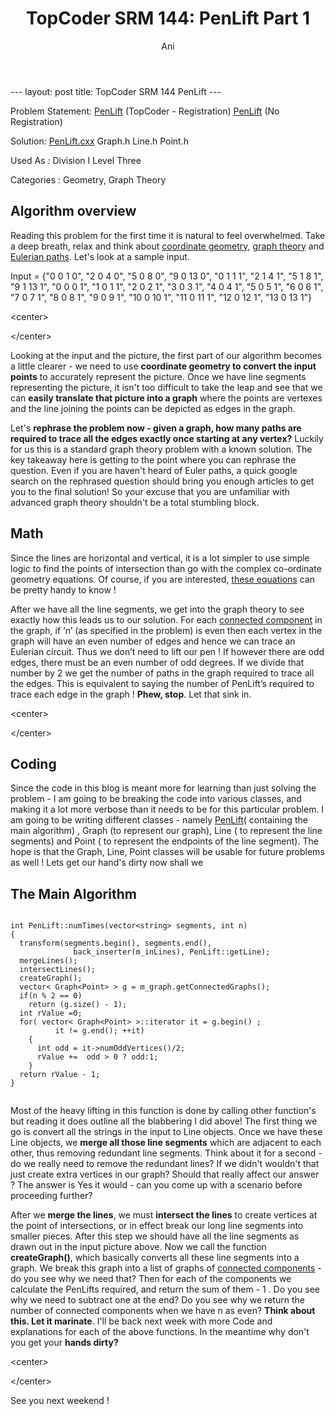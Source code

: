 #+TITLE:    TopCoder SRM 144: PenLift Part 1
#+AUTHOR:    Ani
#+EMAIL:     anirudhsaraf@gmail.com
#+STARTUP: showall indent
#+STARTUP: hidestars
#+INFOJS_OPT: view:info toc:t
#+OPTIONS: H:2 num:t toc:t
#+BEGIN_HTML
---
layout: post
title:  TopCoder SRM 144 PenLift
---
#+END_HTML

*** Problem Statement:  [[http://www.topcoder.com/stat?c=problem_statement&pm=1649][PenLift]] (TopCoder - Registration) [[http://pastehtml.com/view/1bb694t.rtxt][PenLift]] (No Registration)
*** Solution: [[http://gist.github.com/608159][PenLift.cxx]] Graph.h Line.h Point.h
*** Used As : Division I Level Three
*** Categories : Geometry, Graph Theory

** Algorithm overview 

   Reading this problem for the first time it is natural to feel
   overwhelmed. Take a deep breath, relax and think about [[http://www.mathopenref.com/coordintro.html][coordinate
   geometry]], [[http://en.wikipedia.org/wiki/Graph_theory][graph theory]] and [[http://en.wikipedia.org/wiki/Eulerian_path][Eulerian paths]]. Let's look at a sample
   input. 

   Input = {"0 0 1 0", "2 0 4 0", "5 0 8 0", "9 0 13 0", "0 1 1 1", "2
   1 4 1", "5 1 8 1", "9 1 13 1", "0 0 0 1", "1 0 1 1", "2 0 2 1", "3
   0 3 1", "4 0 4 1", "5 0 5 1", "6 0 6 1", "7 0 7 1", "8 0 8 1", "9 0
   9 1", "10 0 10 1", "11 0 11 1", "12 0 12 1", "13 0 13 1"}

#+BEGIN_HTML: 
   <center>
#+END_HTML: 
     [[/images/penlift.png]]
#+BEGIN_HTML: 
   </center>
#+END_HTML: 

   Looking at the input and the picture, the first part of our
   algorithm becomes a little clearer - we need to use *coordinate
   geometry to convert the input points* to accurately represent the
   picture. Once we have line segments representing the picture, it
   isn't too difficult to take the leap and see that we can *easily
   translate that picture into a graph* where the points are vertexes
   and the line joining the points can be depicted as edges in the
   graph.

   Let's *rephrase the problem now - given a graph, how many paths are*
   *required to trace all the edges exactly once starting at any
   vertex?* Luckily for us this is a standard graph theory problem with
   a known solution. The key takeaway here is getting to the point
   where you can rephrase the question. Even if you are haven't heard
   of Euler paths, a quick google search on the rephrased question
   should bring you enough articles to get you to the final solution!
   So your excuse that you are unfamiliar with advanced graph theory
   shouldn't be a total stumbling block.    

  
** Math 
   Since the lines are horizontal and vertical, it is a lot simpler to
   use simple logic to find the points of intersection than go with
   the complex co-ordinate geometry equations. Of course, if you are
   interested, [[http://www.mathisfunforum.com/viewtopic.php?id=3301][these equations]] can be pretty handy to know ! 

   After we have all the line segments, we get into the graph theory
   to see exactly how this leads us to our solution. For each
   [[http://en.wikipedia.org/wiki/Connected_component_(graph_theory)][connected component]] in the graph, if ‘n’ (as specified in the
   problem) is even then each vertex in the graph will have an even
   number of edges and hence we can trace an Eulerian circuit. Thus we
   don’t need to lift our pen ! If however there are odd edges, there
   must be an even number of odd degrees. If we divide that number by
   2 we get the number of paths in the graph required to trace all the
   edges. This is equivalent to saying the number of PenLift’s
   required to trace each edge in the graph ! *Phew, stop*. Let that
   sink in.

#+BEGIN_HTML: 
   <center>
#+END_HTML: 
   [[/images/stopthink.gif]]
#+BEGIN_HTML: 
   </center>
#+END_HTML: 
 
 
** Coding
   Since the code in this blog is meant more for learning than just
   solving the problem - I am going to be breaking the code into
   various classes, and making it a lot more verbose than it needs to
   be for this particular problem. I am going to be writing different
   classes - namely [[http://gist.github.com/608159][PenLift]]( containing the main algorithm) , Graph
   (to represent our graph), Line ( to represent the line segments)
   and Point ( to represent the endpoints of the line segment). The
   hope is that the Graph, Line, Point classes will be usable for
   future problems as well ! Lets get our hand's dirty now shall we 


 
** The Main Algorithm

#+Begin_SRC c++
 
int PenLift::numTimes(vector<string> segments, int n) 
{
  transform(segments.begin(), segments.end(),
              back_inserter(m_inLines), PenLift::getLine);
  mergeLines();    
  intersectLines();
  createGraph();
  vector< Graph<Point> > g = m_graph.getConnectedGraphs();
  if(n % 2 == 0)
    return (g.size() - 1);
  int rValue =0;
  for( vector< Graph<Point> >::iterator it = g.begin() ;
          it != g.end(); ++it)
    {
      int odd = it->numOddVertices()/2;
      rValue +=  odd > 0 ? odd:1; 
    }
  return rValue - 1;
}

#+END_SRC

Most of the heavy lifting in this function is done by calling other
function's but reading it does outline all the blabbering I did above!
The first thing we go is convert all the strings in the input to
Line objects. Once we have these Line objects, we *merge all those line
segments* which are adjacent to each other, thus removing redundant
line segments. Think about it for a second - do we really need to
remove the redundant lines? If we didn't wouldn't that just create
extra vertices in our graph? Should that really affect our answer ?
The answer is Yes it would - can you come up with a scenario before
proceeding further?

 
After we *merge the lines*, we must *intersect the lines* to create
vertices at the point of intersections, or in effect break our long
line segments into smaller pieces. After this step we should have all
the line segments as drawn out in the input picture above. Now we call
the function *createGraph()*, which basically converts all these line
segments into a graph. We break this graph into a list of graphs of
[[http://en.wikipedia.org/wiki/Connected_component_(graph_theory)][connected components]] - do you see why we need that? Then for each of
the components we calculate the PenLifts required, and return the sum
of them - 1 . Do you see why we need to subtract one at the end? Do
you see why we return the number of connected components when we have
n as even? *Think about this. Let it marinate*. I'll be back next week
with more Code and explanations for each of the above functions. In
the meantime why don't you get your *hands dirty?*

#+BEGIN_HTML: 
   <center>
#+END_HTML: 
   [[/images/handsdirty.jpg]]
#+BEGIN_HTML: 
   </center>
#+END_HTML: 


See you next weekend !
